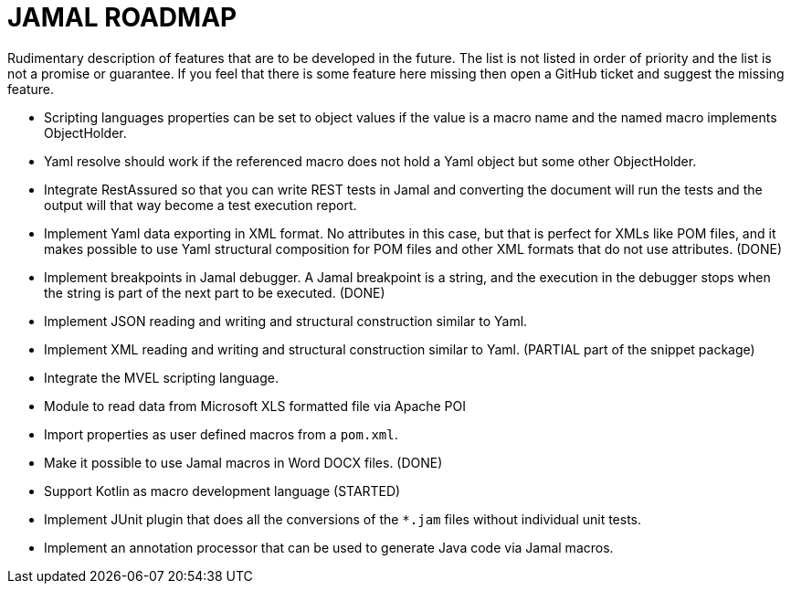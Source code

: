 = JAMAL ROADMAP

Rudimentary description of features that are to be developed in the future. The list is not listed in order of priority
and the list is not a promise or guarantee.
If you feel that there is some feature here missing then open a GitHub ticket and suggest the missing feature.

* Scripting languages properties can be set to object values if the value is a macro name and the named macro implements
 ObjectHolder.

* Yaml resolve should work if the referenced macro does not hold a Yaml object but some other ObjectHolder.

* Integrate RestAssured so that you can write REST tests in Jamal and converting the document will run the tests and the
 output will that way become a test execution report.

* Implement Yaml data exporting in XML format. No attributes in this case, but that is perfect for XMLs like POM files,
 and it makes possible to use Yaml structural composition for POM files and other XML formats that do not use
 attributes. (DONE)

* Implement breakpoints in Jamal debugger. A Jamal breakpoint is a string, and the execution in the debugger stops when
 the string is part of the next part to be executed. (DONE)

* Implement JSON reading and writing and structural construction similar to Yaml.

* Implement XML reading and writing and structural construction similar to Yaml. (PARTIAL part of the snippet package)

* Integrate the MVEL scripting language.

* Module to read data from Microsoft XLS formatted file via Apache POI

* Import properties as user defined macros from a `pom.xml`.

* Make it possible to use Jamal macros in Word DOCX files. (DONE)

* Support Kotlin as macro development language (STARTED)

* Implement JUnit plugin that does all the conversions of the `*.jam` files without individual unit tests.

* Implement an annotation processor that can be used to generate Java code via Jamal macros.
